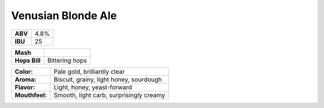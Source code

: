 ======================
Venusian Blonde Ale
======================

+---------+------+
| **ABV** | 4.8% |
+---------+------+
| **IBU** |  25  |
+---------+------+

+---------------+------------------+
|   **Mash**    |                  |
+---------------+------------------+
| **Hops Bill** |  Bittering hops  |
+---------------+------------------+

+----------------+---------------------------------------------------+
|   **Color:**   | Pale gold, brilliantly clear                      |
+----------------+---------------------------------------------------+
|   **Aroma:**   | Biscuit, grainy, light honey, sourdough           |
+----------------+---------------------------------------------------+
|   **Flavor:**  | Light, honey, yeast-forward                       |
+----------------+---------------------------------------------------+
| **Mouthfeel:** | Smooth, light carb, surprisingly creamy           |
+----------------+---------------------------------------------------+
